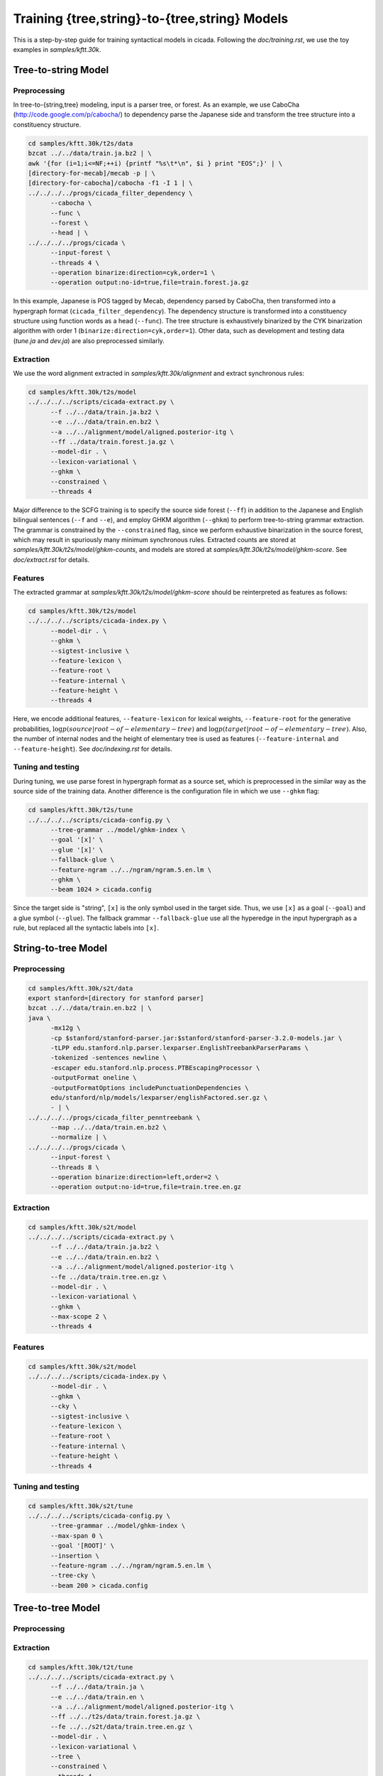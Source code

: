 Training {tree,string}-to-{tree,string} Models
==============================================

This is a step-by-step guide for training syntactical models in
cicada. Following the `doc/training.rst`, we use the toy examples in
`samples/kftt.30k`.

Tree-to-string Model
--------------------

Preprocessing
`````````````

In tree-to-{string,tree} modeling, input is a parser tree, or
forest. As an example, we use CaboCha (http://code.google.com/p/cabocha/)
to dependency parse the Japanese side and transform the tree structure
into a constituency structure.

.. code:: bash

  cd samples/kftt.30k/t2s/data
  bzcat ../../data/train.ja.bz2 | \
  awk '{for (i=1;i<=NF;++i) {printf "%s\t*\n", $i } print "EOS";}' | \
  [directory-for-mecab]/mecab -p | \
  [directory-for-cabocha]/cabocha -f1 -I 1 | \
  ../../../../progs/cicada_filter_dependency \
	--cabocha \
	--func \
	--forest \
	--head | \
  ../../../../progs/cicada \
	--input-forest \
	--threads 4 \
	--operation binarize:direction=cyk,order=1 \
	--operation output:no-id=true,file=train.forest.ja.gz

In this example, Japanese is POS tagged by Mecab, dependency
parsed by CaboCha, then transformed into a hypergraph format
(``cicada_filter_dependency``). The dependency structure is
transformed into a constituency structure using function words as a
head (``--func``). The tree structure is exhaustively binarized by the
CYK binarization algorithm with order 1 (``binarize:direction=cyk,order=1``).
Other data, such as development and testing data (`tune.ja` and
`dev.ja`) are also preprocessed similarly.

Extraction
``````````

We use the word alignment extracted in `samples/kftt.30k/alignment`
and extract synchronous rules:

.. code:: bash

  cd samples/kftt.30k/t2s/model
  ../../../../scripts/cicada-extract.py \
	--f ../../data/train.ja.bz2 \
	--e ../../data/train.en.bz2 \
	--a ../../alignment/model/aligned.posterior-itg \
	--ff ../data/train.forest.ja.gz \
	--model-dir . \
	--lexicon-variational \
	--ghkm \
	--constrained \
	--threads 4

Major difference to the SCFG training is to specify the source side
forest (``--ff``) in addition to the Japanese and English bilingual
sentences (``--f`` and ``--e``), and employ GHKM algorithm
(``--ghkm``) to perform tree-to-string grammar extraction.
The grammar is constrained by the ``--constrained`` flag, since we
perform exhaustive binarization in the source forest, which may result
in spuriously many minimum synchronous rules. Extracted counts are
stored at `samples/kftt.30k/t2s/model/ghkm-counts`, and models are
stored at `samples/kftt.30k/t2s/model/ghkm-score`. See
`doc/extract.rst` for details.

Features
````````
The extracted grammar at `samples/kftt.30k/t2s/model/ghkm-score`
should be reinterpreted as features as follows:

.. code:: bash

  cd samples/kftt.30k/t2s/model
  ../../../../scripts/cicada-index.py \
	--model-dir . \
	--ghkm \
	--sigtest-inclusive \
	--feature-lexicon \
	--feature-root \
	--feature-internal \
	--feature-height \
	--threads 4

Here, we encode additional features, ``--feature-lexicon`` for lexical
weights, ``--feature-root`` for the generative probabilities,
:math:`\log p(source | root-of-elementary-tree)` and
:math:`\log p(target | root-of-elementary-tree)`.
Also, the number of internal nodes and the height of elementary tree
is used as features (``--feature-internal`` and ``--feature-height``).
See `doc/indexing.rst` for details.

Tuning and testing
``````````````````

During tuning, we use parse forest in hypergraph format as a source
set, which is preprocessed in the similar way as the source side of
the training data. Another difference is the configuration file in
which we use ``--ghkm`` flag:

.. code:: bash

  cd samples/kftt.30k/t2s/tune
  ../../../../scripts/cicada-config.py \
	--tree-grammar ../model/ghkm-index \
	--goal '[x]' \
	--glue '[x]' \
	--fallback-glue \
	--feature-ngram ../../ngram/ngram.5.en.lm \
	--ghkm \
	--beam 1024 > cicada.config

Since the target side is "string", ``[x]`` is the only symbol used in
the target side. Thus, we use ``[x]`` as a goal (``--goal``) and a
glue symbol (``--glue``). The fallback grammar ``--fallback-glue`` use
all the hyperedge in the input hypergraph as a rule, but replaced all
the syntactic labels into ``[x]``.

String-to-tree Model
--------------------



Preprocessing
`````````````

.. code:: bash

  cd samples/kftt.30k/s2t/data
  export stanford=[directory for stanford parser]
  bzcat ../../data/train.en.bz2 | \
  java \
	-mx12g \
	-cp $stanford/stanford-parser.jar:$stanford/stanford-parser-3.2.0-models.jar \
	-tLPP edu.stanford.nlp.parser.lexparser.EnglishTreebankParserParams \
	-tokenized -sentences newline \
	-escaper edu.stanford.nlp.process.PTBEscapingProcessor \
	-outputFormat oneline \
	-outputFormatOptions includePunctuationDependencies \
	edu/stanford/nlp/models/lexparser/englishFactored.ser.gz \
	- | \
  ../../../../progs/cicada_filter_penntreebank \
	--map ../../data/train.en.bz2 \
	--normalize | \
  ../../../../progs/cicada \
	--input-forest \
	--threads 8 \
	--operation binarize:direction=left,order=2 \
	--operation output:no-id=true,file=train.tree.en.gz


Extraction
``````````

.. code:: bash

  cd samples/kftt.30k/s2t/model
  ../../../../scripts/cicada-extract.py \
	--f ../../data/train.ja.bz2 \
	--e ../../data/train.en.bz2 \
	--a ../../alignment/model/aligned.posterior-itg \
	--fe ../data/train.tree.en.gz \
	--model-dir . \
	--lexicon-variational \
	--ghkm \
	--max-scope 2 \
	--threads 4 

Features
````````

.. code:: bash

  cd samples/kftt.30k/s2t/model
  ../../../../scripts/cicada-index.py \
	--model-dir . \
	--ghkm \
	--cky \
	--sigtest-inclusive \
	--feature-lexicon \
	--feature-root \
	--feature-internal \
	--feature-height \
	--threads 4


Tuning and testing
``````````````````

.. code:: bash

  cd samples/kftt.30k/s2t/tune
  ../../../../scripts/cicada-config.py \
	--tree-grammar ../model/ghkm-index \
	--max-span 0 \
	--goal '[ROOT]' \
	--insertion \
	--feature-ngram ../../ngram/ngram.5.en.lm \
	--tree-cky \
	--beam 200 > cicada.config

Tree-to-tree Model
------------------

Preprocessing
`````````````

Extraction
``````````

.. code:: bash

  cd samples/kftt.30k/t2t/tune
  ../../../../scripts/cicada-extract.py \
	--f ../../data/train.ja \
	--e ../../data/train.en \
	--a ../../alignment/model/aligned.posterior-itg \
	--ff ../../t2s/data/train.forest.ja.gz \
	--fe ../../s2t/data/train.tree.en.gz \
	--model-dir . \
	--lexicon-variational \
	--tree \
	--constrained \
	--threads 4

Features
````````

.. code:: bash

  cd samples/kftt.30k/t2t/model
  ../../../../scripts/cicada-index.py \
	--model-dir . \
	--tree \
	--sigtest-inclusive \
	--feature-lexicon \
	--feature-root \
	--feature-internal \
	--feature-height \
	--threads 4

Tuning and testing
``````````````````

.. code:: bash

  cd samples/kftt.30k/t2t/tune
  ../../../../scripts/cicada-config.py \
	--tree-grammar ../model/tree-index \
   	--goal '[ROOT]' \
	--glue '[x]' \
	--fallback-glue \
	--feature-ngram ../../ngram/ngram.5.en.lm \
	--tree \
	--beam 1024 > cicada.config
